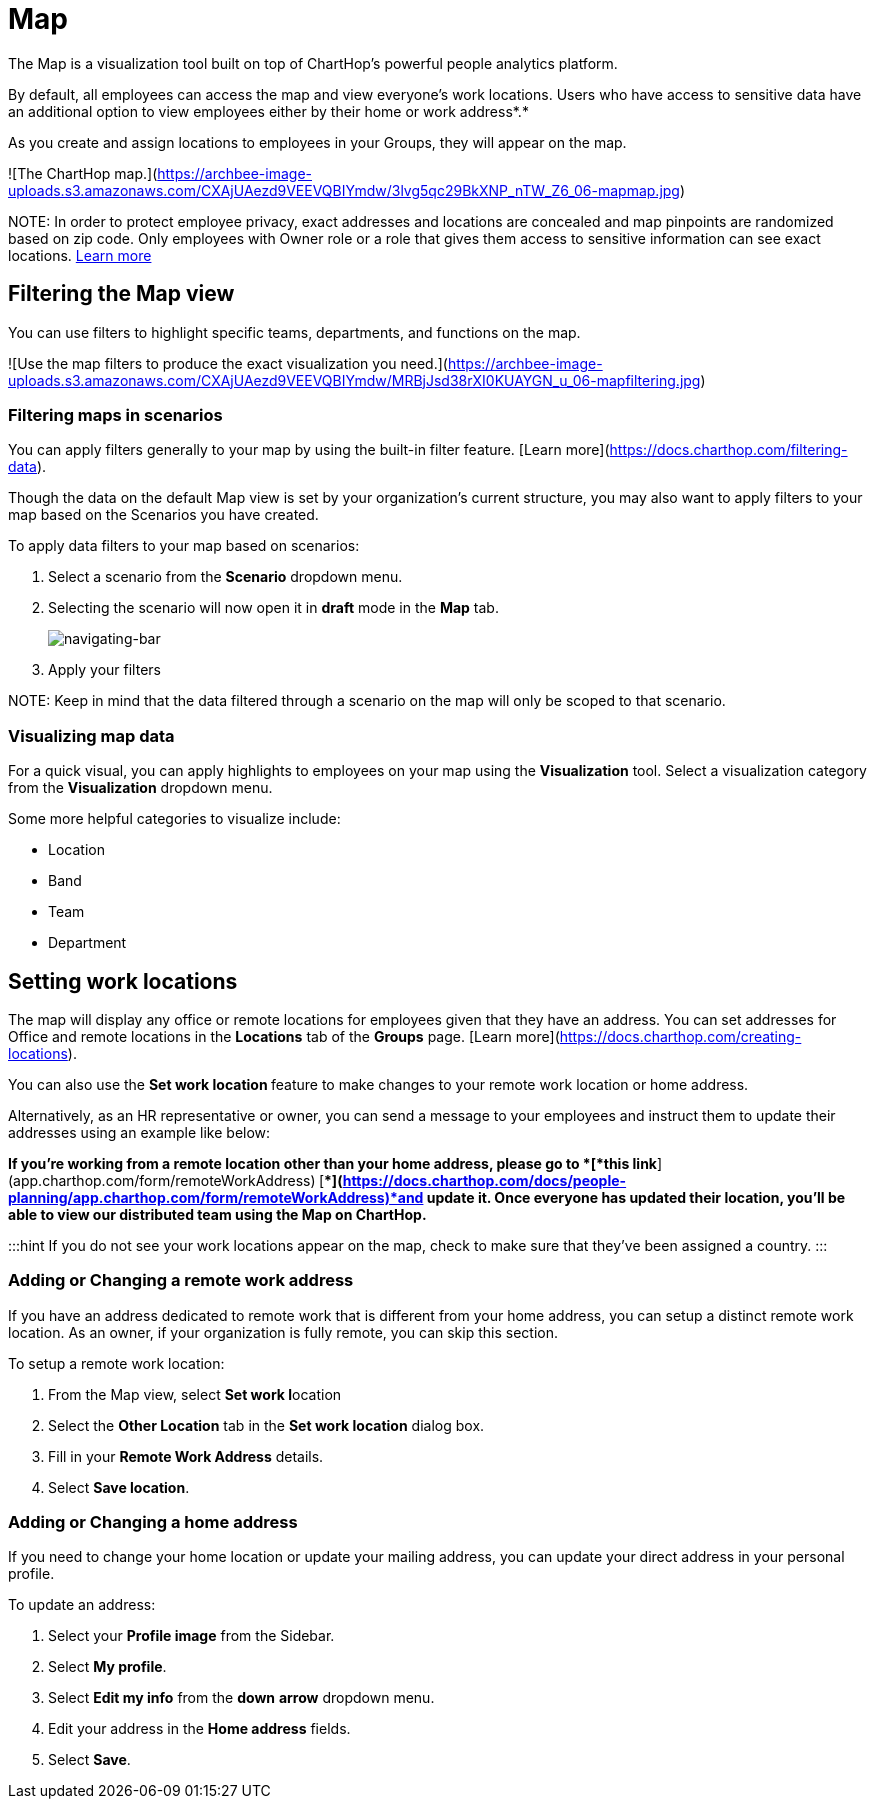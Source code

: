 
# Map

The Map is a visualization tool built on top of ChartHop's powerful people analytics platform.&#x20;

By default, all employees can access the map and view everyone’s work locations. Users who have access to sensitive data have an additional option to view employees either by their home or work address*.*

As you create and assign locations to employees in your Groups, they will appear on the map.

![The ChartHop map.](https://archbee-image-uploads.s3.amazonaws.com/CXAjUAezd9VEEVQBIYmdw/3lvg5qc29BkXNP_nTW_Z6_06-mapmap.jpg)

NOTE:
In order to protect employee privacy, exact addresses and locations are concealed and map pinpoints are randomized based on zip code. Only employees with Owner role or a role that gives them access to sensitive information can see exact locations. xref:org-chart.adoc[Learn more]


## Filtering the Map view

You can use filters to highlight specific teams, departments, and functions on the map.

![Use the map filters to produce the exact visualization you need.](https://archbee-image-uploads.s3.amazonaws.com/CXAjUAezd9VEEVQBIYmdw/MRBjJsd38rXI0KUAYGN_u_06-mapfiltering.jpg)

### Filtering maps in scenarios

You can apply filters generally to your map by using the built-in filter feature. [Learn more](https://docs.charthop.com/filtering-data).

Though the data on the default Map view is set by your organization's current structure, you may also want to apply filters to your map based on the Scenarios you have created.&#x20;

To apply data filters to your map based on scenarios:

1.  Select a scenario from the **Scenario** dropdown menu.

2.  Selecting the scenario will now open it in **draft** mode in the **Map** tab.

+
image::root/assets/images/settings-icon.png[navigating-bar]
+

3. Apply your filters

NOTE:
Keep in mind that the data filtered through a scenario on the map will only be scoped to that scenario.

### Visualizing map data

For a quick visual, you can apply highlights to employees on your map using the **Visualization** tool. Select a visualization category from the **Visualization** dropdown menu.

Some more helpful categories to visualize include:

*   Location

*   Band

*   Team

*   Department

## Setting work locations

The map will display any office or remote locations for employees given that they have an address. You can set addresses for Office and remote locations in the **Locations** tab of the **Groups** page. [Learn more](https://docs.charthop.com/creating-locations).

You can also use the **Set work location **feature to make changes to your remote work location or home address.&#x20;

Alternatively, as an HR representative or owner, you can send a message to your employees and instruct them to update their addresses using an example like below:

*If you’re working from a remote location other than your home address, please go to *[*this link*](app.charthop.com/form/remoteWorkAddress)* *[**](https://docs.charthop.com/docs/people-planning/app.charthop.com/form/remoteWorkAddress)*and update it. Once everyone has updated their location, you’ll be able to view our distributed team using the Map on ChartHop.*

:::hint
If you do not see your work locations appear on the map, check to make sure that they've been assigned a country.
:::

### Adding or Changing a remote work address

If you have an address dedicated to remote work that is different from your home address, you can setup a distinct remote work location. As an owner, if your organization is fully remote, you can skip this section.&#x20;

To setup a remote work location:

1.  From the Map view, select **Set work l**ocation

2.  Select the **Other Location** tab in the **Set work location** dialog box.

3.  Fill in your **Remote Work Address** details.

4.  Select **Save location**.

### Adding or Changing a home address

If you need to change your home location or update your mailing address, you can update your direct address in your personal profile.

To update an address:

1.  Select your **Profile image** from the Sidebar.

2.  Select **My profile**.

3.  Select **Edit my info** from the **down** **arrow** dropdown menu.

4.  Edit your address in the **Home address** fields.

5.  Select **Save**.

